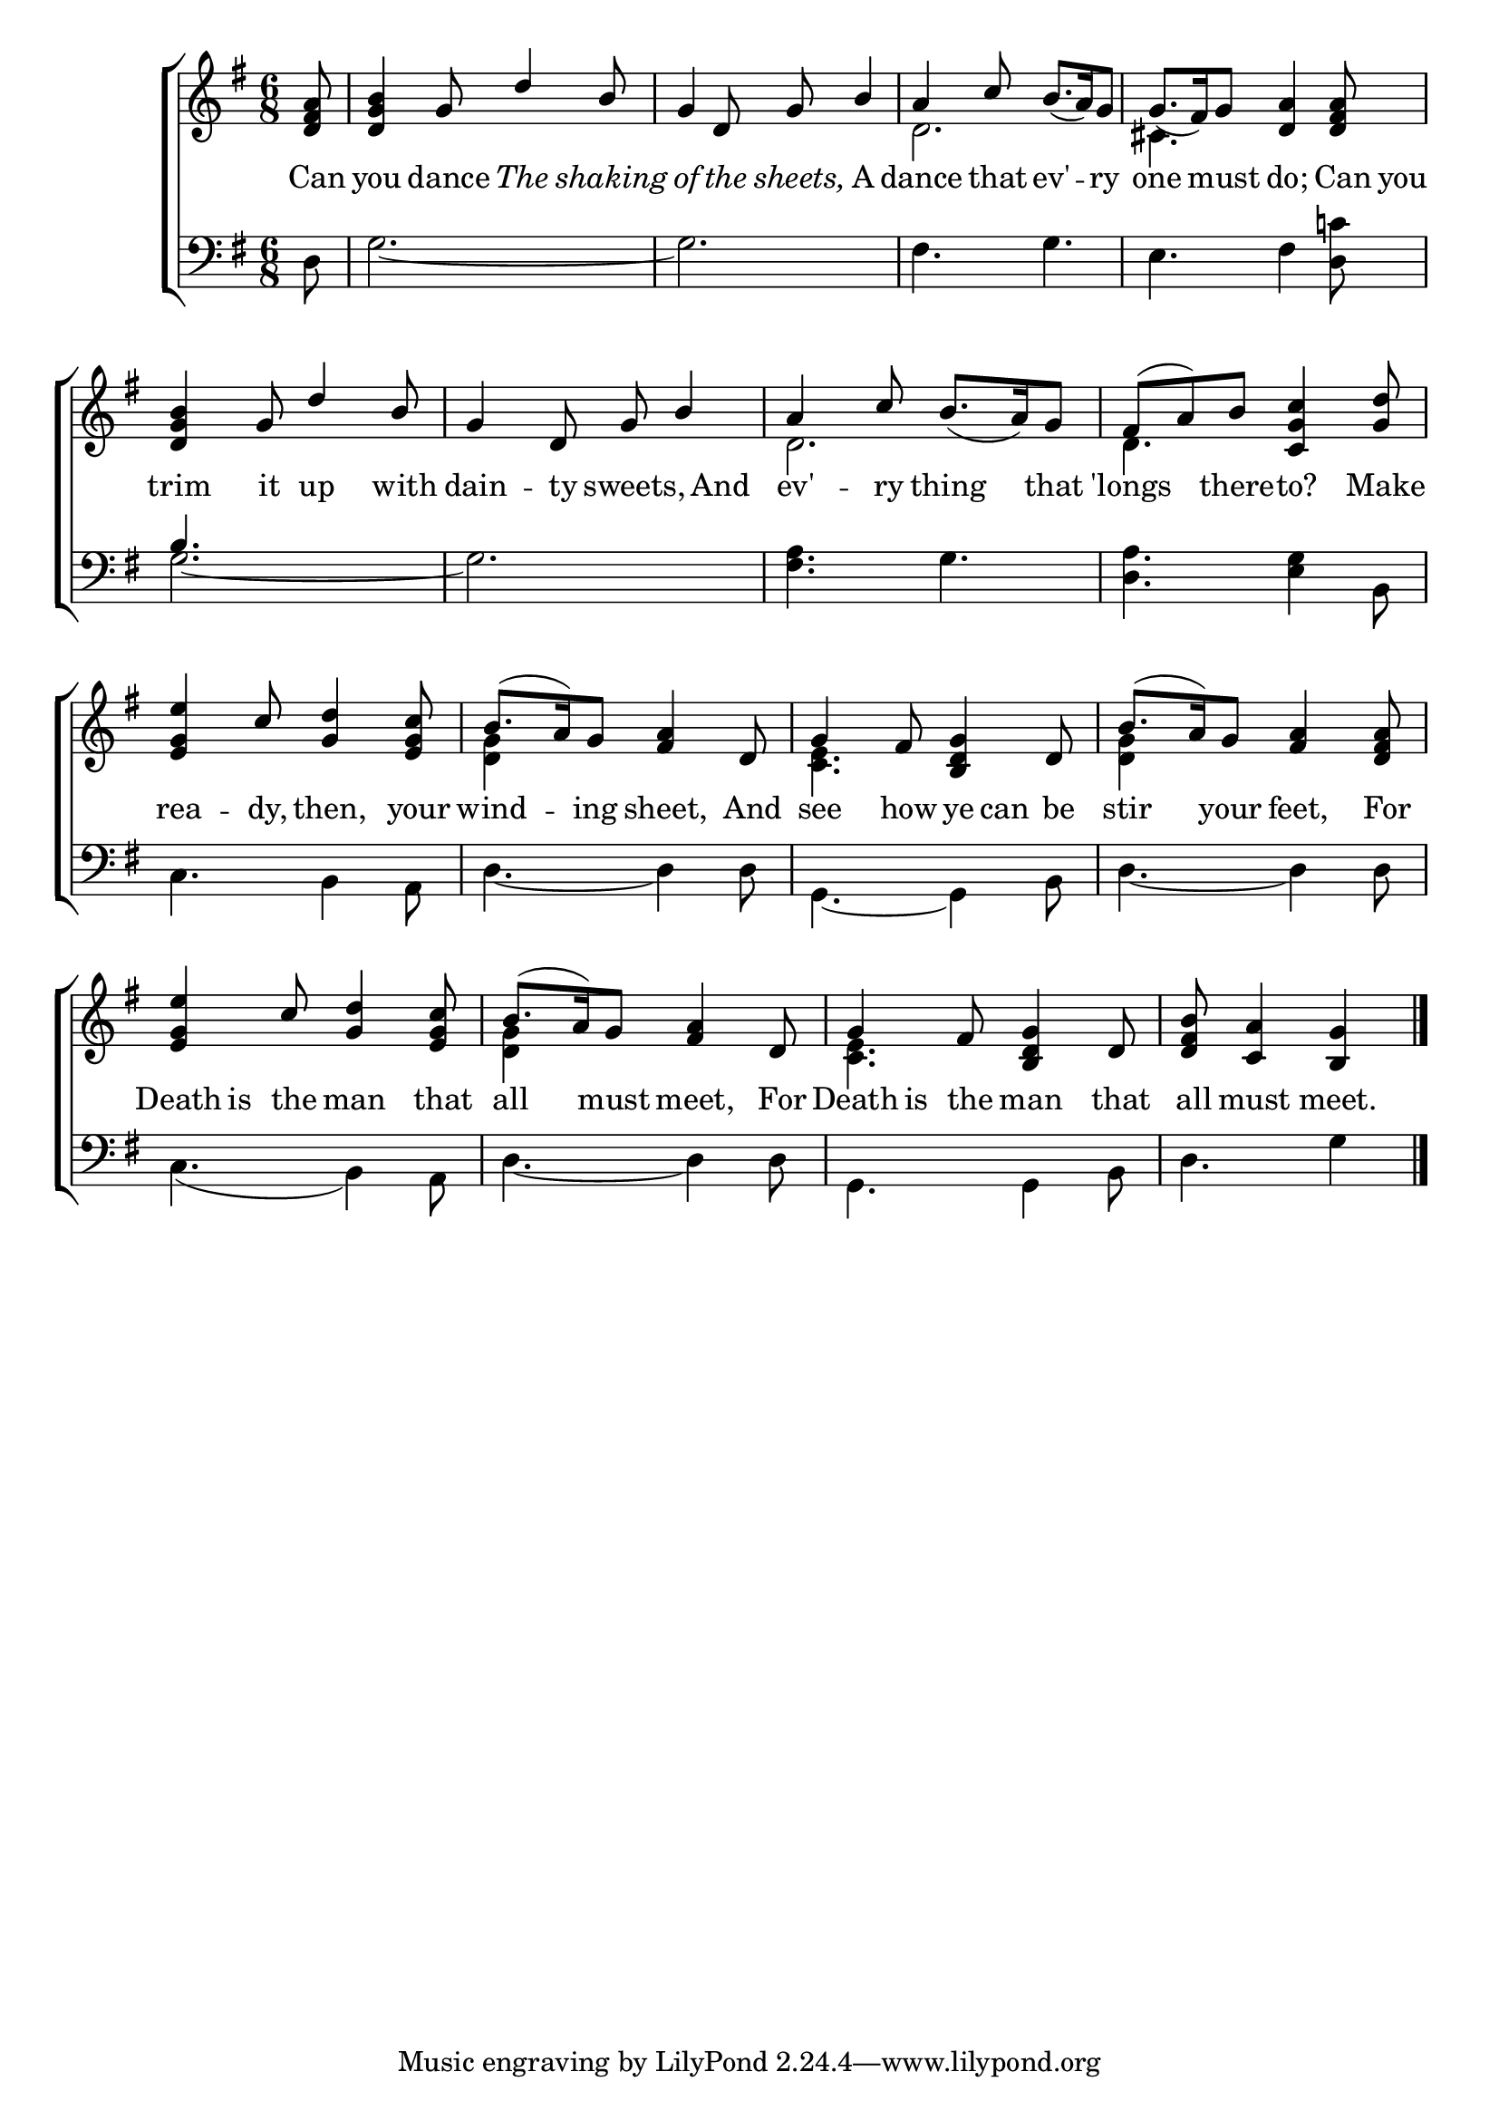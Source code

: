 \version "2.24.0"
\language "english"

global = {
  \time 6/8
  \key g \major
}

mBreak = {}

\header {
%  title = \markup {\medium \fontsize #-2 \caps "The Doleful Dance and Song of Death:"}
%  subtitle = \markup {\medium \fontsize #-2 \caps "Intituled" \medium \fontsize #-1 \caps "Dance After My Pipe.—"\medium \fontsize #-2 \caps "To a Pleasant New Tune"}

%  meter = \markup {\italic "Moderate time."}
  %	arranger = ""
}
\score {

  \new ChoirStaff {
    <<
      \new Staff = "up"  {
        <<
          \global
          \new 	Voice = "one" 	\fixed c' {
            \voiceOne
            \partial 8 <d fs a>8|
            <d g b>4 g8 d'4 b8 |
            g4 d8 g8 b4 |
            a4 c'8  b8._(  a16) g8 |
            g8._(  fs16) g8 <d a>4 <d fs a>8 | \mBreak
            <d g b>4 g8 d'4 b8 |
            g4 d8 g8 b4 |
            a4 c'8  b8._(  a16) g8 |
            fs8( a8) b8 <c g c'>4 <g d'>8 | \mBreak
            <e g e'>4 c'8 <g d'>4 <e g c'>8|
            b8.(  a16) g8 <fs a>4 d8 |
            g4 fs8 <b, d g>4 d8 |
            b8.(  a16) g8 <fs a>4 <d fs a>8 | \mBreak
            <e g e'>4 c'8 <g d'>4 <e g c'>8|
            b8.(  a16) g8 <fs a>4 d8 |
            g4 fs8 <b, d g>4 d8 |
            \partial 8*5 <d fs b>8 <c a>4 <b, g>4 \fine |
          }	% end voice one
          \new Voice  \fixed c' {
            \voiceTwo
            s8|
            s2.|
            s2.|
            d2. |
            cs4. s4. |
            s2.|
            s2.|
            d2. |
            d4. s4. |
            s2.|
            <d g>4 s2 |
            <c e>4. s4. |
            <d g>4 s2 |
            s2.|
            <d g>4 s2 |
            <c e>4. s4. |
            s2 s8|

          } % end voice two
        >>
      } % end staff up
      
      \new Lyrics \lyricmode {	% verse one
        Can8 | you4 dance8 \markup {\italic "The"}4 \markup {\italic "shaking"}8 | \markup {\italic "of"}4 \markup {\italic "the"}8 \markup {\italic "sheets,"}8 A4 | dance4 that8 ev'4 -- ry8 | one4 must8 do;4 Can16 you16 |
        trim4 it8 up4 with8 | dain4 -- ty8 sweets,4 And8 | ev'4 -- ry8 thing4 that8 | 'longs4 there8 -- to?4 Make8 |
        rea4 -- dy,8 then,4 your8 | wind4 -- ing8 sheet,4 And8 | see4 how8 ye8 can8 be8 | stir4 your8 feet,4 For8 |
        Death8 is8 the8 man4 that8 | all4 must8 meet,4 For8 | Death8 is8 the8 man4 that8 | all8 must4 meet.4 |
        
      }	% end lyrics verse one
      
      \new   Staff = "down" {
        <<
          \clef bass
          \global
          \new Voice {
            \voiceFour
            d8 |
            g2.~|
            g2. |
            fs4. g4. |
            e4. fs4 <d c'!>8|
            g2.~|
            g2. |
            <fs a>4. g4. |
            <d a>4. <e g>4 b,8 |
            c4. b,4 a,8 |
            d4.~d4 d8 |
            g,4.~g,4 b,8 |
            d4.~d4 d8 |
            c4.( b,4) a,8 |
            d4.~d4 d8 |
            g,4. g,4 b,8 |
            d4. g4 | \fine
          } % end voice three
          
          \new 	Voice {
            \voiceThree
            s8|
            s2.|
            s2.|
            s2.|
            s2.|
            b4.s4. |
            s2.|
            s2.|
            s2.|
            s2.|
            s2.|
            s2.|
            s2.|
            s2.|
            s2.|
            s2.|
            s2 s8 |
          }	% end voice four

        >>
      } % end staff down
    >>
  } % end choir staff

  \layout{
    \context{
      \Score {
        \omit  BarNumber
        %\override LyricText.self-alignment-X = #LEFT
        \override Staff.Rest.voiced-position=0
      }%end score
    }%end context
  }%end layout

}%end score